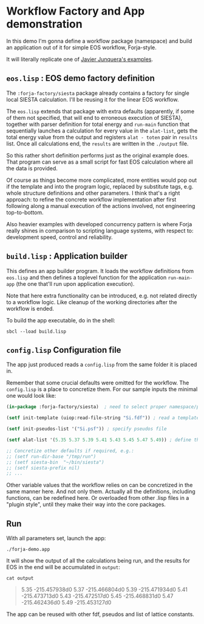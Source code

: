 * Workflow Factory and App demonstration

In this demo I'm gonna define a workflow package (namespace) and build
an application out of it for simple EOS workflow, Forja-style.

It will literally replicate one of [[https://personales.unican.es/junqueraj/JavierJunquera_files/Metodos/Structuralproperties/Structural.html][Javier Junquera's examples]].

** ~eos.lisp~ : EOS demo factory definition

The =:forja-factory/siesta= package already contains a factory for single local
SIESTA calculation. I'll be reusing it for the linear EOS workflow.

The ~eos.lisp~ extends that package with extra defaults (apparently, if some of them
not specified, that will end to erroneous execution of SIESTA), together with parser
definition for total energy and ~run-main~ function that sequentially launches a
calculation for every value in the ~alat-list~, gets the total energy value from the
output and registers ~alat - toten~ pair in ~results~ list. Once all calculations
end, the ~results~ are written in the ~./output~ file.

So this rather short definition performs just as the original example does.
That program can serve as a small script for fast EOS calculation where all the data is provided.

Of course as things become more complicated, more entities would pop out if the template and
into the program logic, replaced by substitute tags, e.g. whole structure definitions and other
parameters. I think that's a right approach: to refine the concrete workflow implementation after
first following along a manual execution of the actions involved, not engineering top-to-bottom.

Also heavier examples with developed concurrency pattern is where Forja really shines in comparison
to scripting language systems, with respect to: development speed, control and reliability.

** ~build.lisp~ : Application builder

This defines an app builder program. It loads the workflow definitions from ~eos.lisp~
and then defines a toplevel function for the application ~run-main-app~ (the one that'll run
upon application execution).

Note that here extra functionality can be introduced, e.g. not related directly to a workflow
logic. Like cleanup of the working directories after the workflow is ended.

To build the app executable, do in the shell:
#+begin_src shell :results none
  sbcl --load build.lisp
#+end_src

** ~config.lisp~ Configuration file

The app just produced reads a ~config.lisp~ from the same folder it is placed in.

Remember that some crucial defaults were omitted for the workflow. The ~config.lisp~ is a place to
concretize them. For our sample inputs the minimal one would look like:

#+begin_src lisp :results none :tangle config.lisp
  (in-package :forja-factory/siesta)  ; need to select proper namespace/package

  (setf init-template (uiop:read-file-string "Si.fdf")) ; read a template fdf-file

  (setf init-pseudos-list '("Si.psf")) ; specify pseudos file

  (setf alat-list '(5.35 5.37 5.39 5.41 5.43 5.45 5.47 5.49)) ; define the lattice constants range

  ;; Concretize other defaults if required, e.g.:
  ;; (setf run-dir-base "/tmp/run")
  ;; (setf siesta-bin  "~/bin/siesta")
  ;; (setf siesta-prefix nil)
  ;; ...
#+end_src

Other variable values that the workflow relies on can be concretized in the same manner here.
And not only them. Actually all the definitions, including functions, can be redefined here.
Or overloaded from other .lisp files in a "plugin style", until they make their way into the core packages.

** Run

With all parameters set, launch the app:
#+begin_src shell :results none
  ./forja-demo.app
#+end_src

It will show the output of all the calculations being run, and the results for EOS in the end
will be accumulated in ~output~:

#+begin_src shell :results raw
  cat output
#+end_src

#+begin_quote
5.35   -215.457938d0
5.37   -215.466804d0
5.39   -215.471934d0
5.41   -215.473713d0
5.43   -215.472517d0
5.45   -215.468831d0
5.47   -215.462436d0
5.49   -215.453127d0
#+end_quote

The app can be reused with other fdf, pseudos and list of lattice constants.
